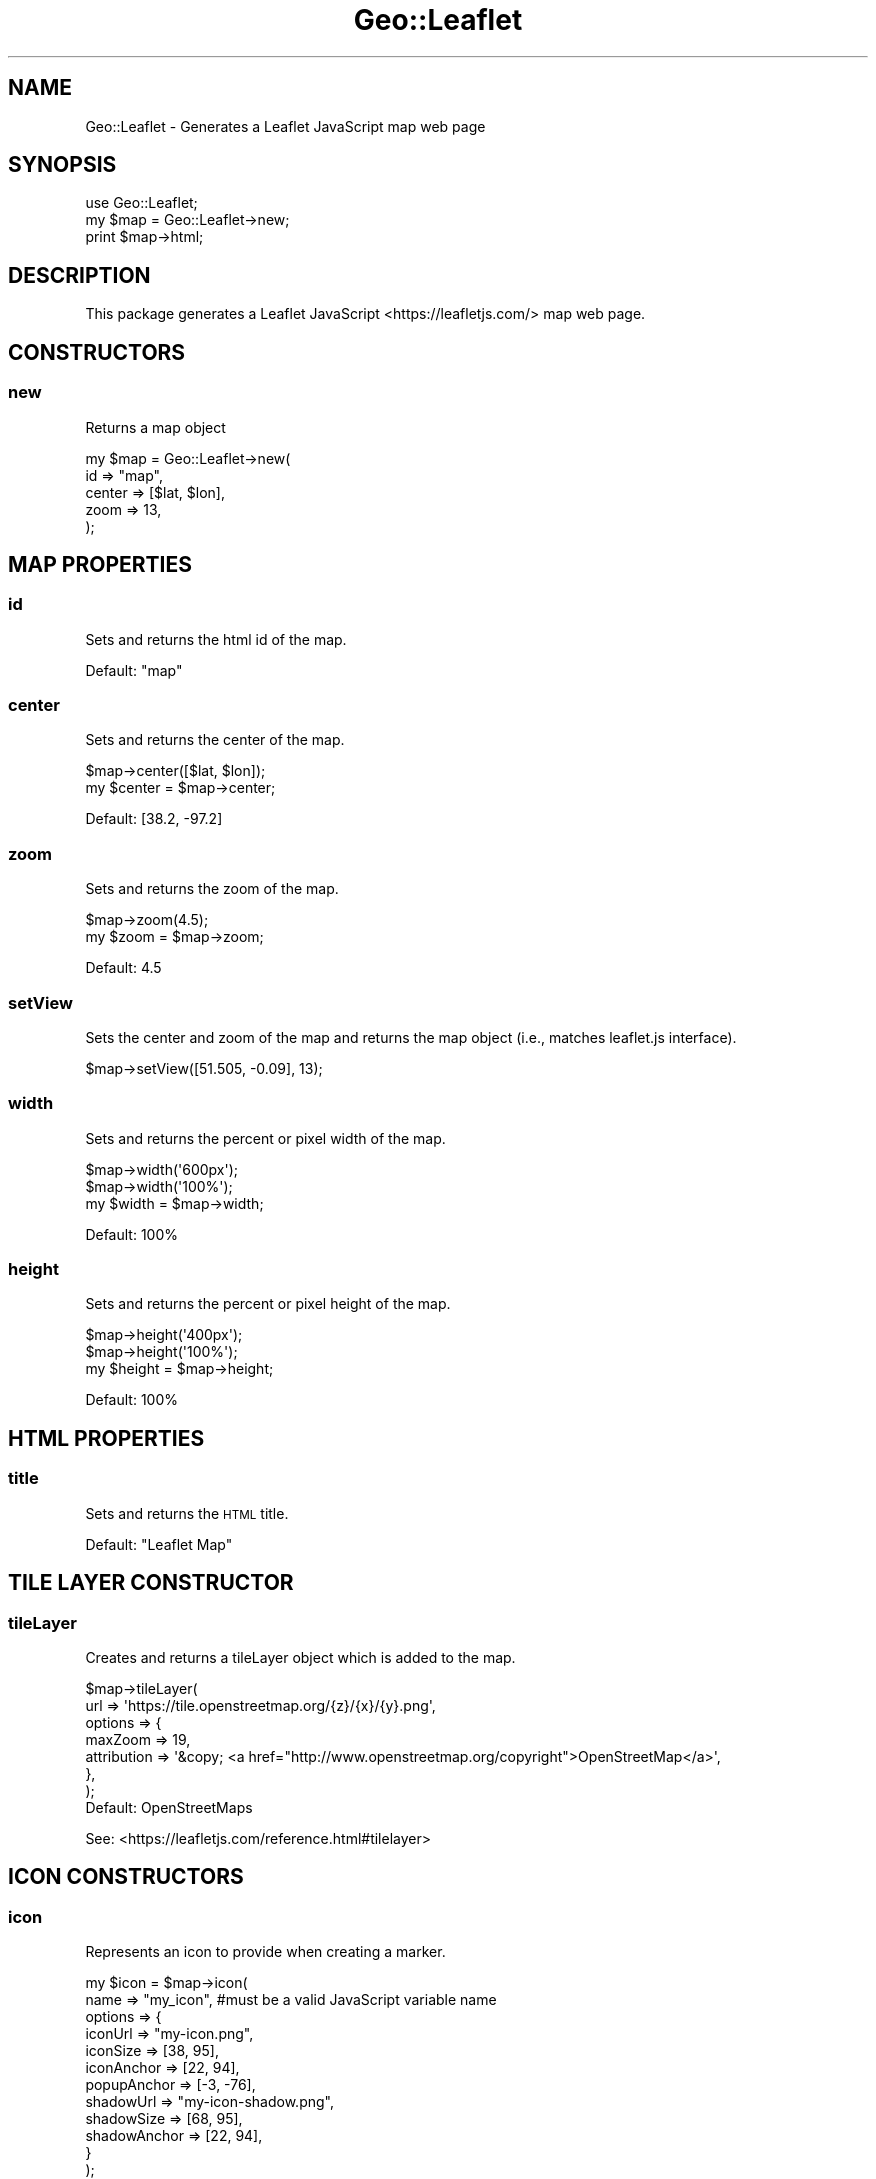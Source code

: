 .\" Automatically generated by Pod::Man 2.27 (Pod::Simple 3.28)
.\"
.\" Standard preamble:
.\" ========================================================================
.de Sp \" Vertical space (when we can't use .PP)
.if t .sp .5v
.if n .sp
..
.de Vb \" Begin verbatim text
.ft CW
.nf
.ne \\$1
..
.de Ve \" End verbatim text
.ft R
.fi
..
.\" Set up some character translations and predefined strings.  \*(-- will
.\" give an unbreakable dash, \*(PI will give pi, \*(L" will give a left
.\" double quote, and \*(R" will give a right double quote.  \*(C+ will
.\" give a nicer C++.  Capital omega is used to do unbreakable dashes and
.\" therefore won't be available.  \*(C` and \*(C' expand to `' in nroff,
.\" nothing in troff, for use with C<>.
.tr \(*W-
.ds C+ C\v'-.1v'\h'-1p'\s-2+\h'-1p'+\s0\v'.1v'\h'-1p'
.ie n \{\
.    ds -- \(*W-
.    ds PI pi
.    if (\n(.H=4u)&(1m=24u) .ds -- \(*W\h'-12u'\(*W\h'-12u'-\" diablo 10 pitch
.    if (\n(.H=4u)&(1m=20u) .ds -- \(*W\h'-12u'\(*W\h'-8u'-\"  diablo 12 pitch
.    ds L" ""
.    ds R" ""
.    ds C` ""
.    ds C' ""
'br\}
.el\{\
.    ds -- \|\(em\|
.    ds PI \(*p
.    ds L" ``
.    ds R" ''
.    ds C`
.    ds C'
'br\}
.\"
.\" Escape single quotes in literal strings from groff's Unicode transform.
.ie \n(.g .ds Aq \(aq
.el       .ds Aq '
.\"
.\" If the F register is turned on, we'll generate index entries on stderr for
.\" titles (.TH), headers (.SH), subsections (.SS), items (.Ip), and index
.\" entries marked with X<> in POD.  Of course, you'll have to process the
.\" output yourself in some meaningful fashion.
.\"
.\" Avoid warning from groff about undefined register 'F'.
.de IX
..
.nr rF 0
.if \n(.g .if rF .nr rF 1
.if (\n(rF:(\n(.g==0)) \{
.    if \nF \{
.        de IX
.        tm Index:\\$1\t\\n%\t"\\$2"
..
.        if !\nF==2 \{
.            nr % 0
.            nr F 2
.        \}
.    \}
.\}
.rr rF
.\" ========================================================================
.\"
.IX Title "Geo::Leaflet 3"
.TH Geo::Leaflet 3 "2024-12-03" "perl v5.16.3" "User Contributed Perl Documentation"
.\" For nroff, turn off justification.  Always turn off hyphenation; it makes
.\" way too many mistakes in technical documents.
.if n .ad l
.nh
.SH "NAME"
Geo::Leaflet \- Generates a Leaflet JavaScript map web page
.SH "SYNOPSIS"
.IX Header "SYNOPSIS"
.Vb 3
\&  use Geo::Leaflet;
\&  my $map = Geo::Leaflet\->new;
\&  print $map\->html;
.Ve
.SH "DESCRIPTION"
.IX Header "DESCRIPTION"
This package generates a Leaflet JavaScript <https://leafletjs.com/> map web page.
.SH "CONSTRUCTORS"
.IX Header "CONSTRUCTORS"
.SS "new"
.IX Subsection "new"
Returns a map object
.PP
.Vb 5
\&  my $map = Geo::Leaflet\->new(
\&                              id     => "map",
\&                              center => [$lat, $lon],
\&                              zoom   => 13,
\&                             );
.Ve
.SH "MAP PROPERTIES"
.IX Header "MAP PROPERTIES"
.SS "id"
.IX Subsection "id"
Sets and returns the html id of the map.
.PP
Default: \*(L"map\*(R"
.SS "center"
.IX Subsection "center"
Sets and returns the center of the map.
.PP
.Vb 2
\&  $map\->center([$lat, $lon]);
\&  my $center = $map\->center;
.Ve
.PP
Default: [38.2, \-97.2]
.SS "zoom"
.IX Subsection "zoom"
Sets and returns the zoom of the map.
.PP
.Vb 2
\&  $map\->zoom(4.5);
\&  my $zoom = $map\->zoom;
.Ve
.PP
Default: 4.5
.SS "setView"
.IX Subsection "setView"
Sets the center and zoom of the map and returns the map object (i.e., matches leaflet.js interface).
.PP
.Vb 1
\&  $map\->setView([51.505, \-0.09], 13);
.Ve
.SS "width"
.IX Subsection "width"
Sets and returns the percent or pixel width of the map.
.PP
.Vb 3
\&  $map\->width(\*(Aq600px\*(Aq);
\&  $map\->width(\*(Aq100%\*(Aq);
\&  my $width = $map\->width;
.Ve
.PP
Default: 100%
.SS "height"
.IX Subsection "height"
Sets and returns the percent or pixel height of the map.
.PP
.Vb 3
\&  $map\->height(\*(Aq400px\*(Aq);
\&  $map\->height(\*(Aq100%\*(Aq);
\&  my $height = $map\->height;
.Ve
.PP
Default: 100%
.SH "HTML PROPERTIES"
.IX Header "HTML PROPERTIES"
.SS "title"
.IX Subsection "title"
Sets and returns the \s-1HTML\s0 title.
.PP
Default: \*(L"Leaflet Map\*(R"
.SH "TILE LAYER CONSTRUCTOR"
.IX Header "TILE LAYER CONSTRUCTOR"
.SS "tileLayer"
.IX Subsection "tileLayer"
Creates and returns a tileLayer object which is added to the map.
.PP
.Vb 7
\&  $map\->tileLayer(
\&                  url     => \*(Aqhttps://tile.openstreetmap.org/{z}/{x}/{y}.png\*(Aq,
\&                  options => {
\&                    maxZoom     => 19,
\&                    attribution => \*(Aq&copy; <a href="http://www.openstreetmap.org/copyright">OpenStreetMap</a>\*(Aq,
\&                  },
\&                 );
\&
\&  Default: OpenStreetMaps
.Ve
.PP
See: <https://leafletjs.com/reference.html#tilelayer>
.SH "ICON CONSTRUCTORS"
.IX Header "ICON CONSTRUCTORS"
.SS "icon"
.IX Subsection "icon"
Represents an icon to provide when creating a marker.
.PP
.Vb 12
\&  my $icon = $map\->icon(
\&                        name    => "my_icon", #must be a valid JavaScript variable name
\&                        options => {
\&                                    iconUrl      => "my\-icon.png",
\&                                    iconSize     => [38, 95],
\&                                    iconAnchor   => [22, 94],
\&                                    popupAnchor  => [\-3, \-76],
\&                                    shadowUrl    => "my\-icon\-shadow.png",
\&                                    shadowSize   => [68, 95],
\&                                    shadowAnchor => [22, 94],
\&                                   }
\&                       );
.Ve
.PP
See: <https://leafletjs.com/reference.html#icon>
.SS "divIcon"
.IX Subsection "divIcon"
Represents a lightweight icon for markers that uses a simple `div` element instead of an image.
.PP
Font Awesome with defaults
.PP
.Vb 1
\&  my $icon = $map\->divIcon(icon_name => "bicycle");
.Ve
.PP
Font Awesome with tweaks
.PP
.Vb 7
\&  my $icon = $map\->divIcon(
\&                           icon_name      => "bicycle",
\&                           icon_font_size => 22,
\&                           options => {
\&                                       iconAnchor => [11,11],
\&                                      },
\&                          );
.Ve
.PP
Other \s-1CSS\s0 options
.PP
.Vb 6
\&  my $icon = $map\->divIcon(
\&                        options => {
\&                                    html  => \*(Aq<i class="fa fa\-map\-marker", style="font\-size:48px"></i>\*(Aq,
\&                                    iconAnchor => [13, 44],
\&                                   }
\&                       );
.Ve
.PP
See: https://leafletjs.com/reference.html#divicon
.SH "MAP OBJECT CONSTRUCTORS"
.IX Header "MAP OBJECT CONSTRUCTORS"
.SS "marker"
.IX Subsection "marker"
Adds a marker object to the map and returns a reference to the marker object.
.PP
.Vb 1
\&  $map\->marker(lat=>$lat, lon=>$lon);
.Ve
.PP
See: <https://leafletjs.com/reference.html#marker>
.SS "polyline"
.IX Subsection "polyline"
Adds a polyline object to the map and returns a reference to the polyline object.
.PP
.Vb 2
\&  my $latlngs = [[$lat, $lon], ...]
\&  $map\->polyline(coordinates=>$latlngs, options=>{});
.Ve
.PP
See: <https://leafletjs.com/reference.html#polyline>
.SS "polygon"
.IX Subsection "polygon"
Adds a polygon object to the map and returns a reference to the polygon object.
.PP
.Vb 2
\&  my $latlngs = [[$lat, $lon], ...]
\&  $map\->polygon(coordinates=>$latlngs, options=>{});
.Ve
.PP
See: <https://leafletjs.com/reference.html#polygon>
.SS "rectangle"
.IX Subsection "rectangle"
Adds a rectangle object to the map and returns a reference to the rectangle object.
.PP
.Vb 5
\&  $map\->rectangle(llat       => $llat,
\&                  llon       => $llon,
\&                  ulat       => $ulat,
\&                  ulon       => $ulon,
\&                  options => {});
.Ve
.PP
See: <https://leafletjs.com/reference.html#rectangle>
.SS "circle"
.IX Subsection "circle"
Adds a circle object to the map and returns a reference to the circle object.
.PP
.Vb 1
\&  $map\->circle(lat=>$lat, lon=>$lon, radius=>$radius, options=>{});
.Ve
.PP
See: <https://leafletjs.com/reference.html#circle>
.SH "METHODS"
.IX Header "METHODS"
.SS "html"
.IX Subsection "html"
.SS "html_head_links"
.IX Subsection "html_head_links"
.SS "html_head_script"
.IX Subsection "html_head_script"
.SS "html_head_style"
.IX Subsection "html_head_style"
.SS "html_body_div"
.IX Subsection "html_body_div"
.SS "html_body_script"
.IX Subsection "html_body_script"
.SS "html_body_script_map"
.IX Subsection "html_body_script_map"
.SS "html_body_script_contents"
.IX Subsection "html_body_script_contents"
.SH "DATA ACCESSORS"
.IX Header "DATA ACCESSORS"
.SS "map_objects"
.IX Subsection "map_objects"
Returns the array reference of map objects to be added to the map
.PP
.Vb 1
\&  $map\->map_objects($icon);
.Ve
.SS "icon_objects"
.IX Subsection "icon_objects"
Returns the array reference of icon objects to be added to the map
.PP
.Vb 1
\&  $map\->icon_objects($icon);
.Ve
.SS "icon_sets"
.IX Subsection "icon_sets"
Returns the array reference of icon sets to be added to the map
.SH "OBJECT ACCESSORS"
.IX Header "OBJECT ACCESSORS"
.SS "\s-1HTML\s0"
.IX Subsection "HTML"
Returns an <HTML:Tiny> object to generate \s-1HTML.\s0
.SS "\s-1JSON\s0"
.IX Subsection "JSON"
Returns a \s-1JSON::XS\s0 object to generate \s-1JSON.\s0
.SH "SEE ALSO"
.IX Header "SEE ALSO"
Geo::Google::StaticMaps::V2
https://leafletjs.com/
.SH "AUTHOR"
.IX Header "AUTHOR"
Michael R. Davis
.SH "COPYRIGHT AND LICENSE"
.IX Header "COPYRIGHT AND LICENSE"
Copyright (C) 2024 by Michael R. Davis
.PP
\&\s-1MIT LICENSE\s0
